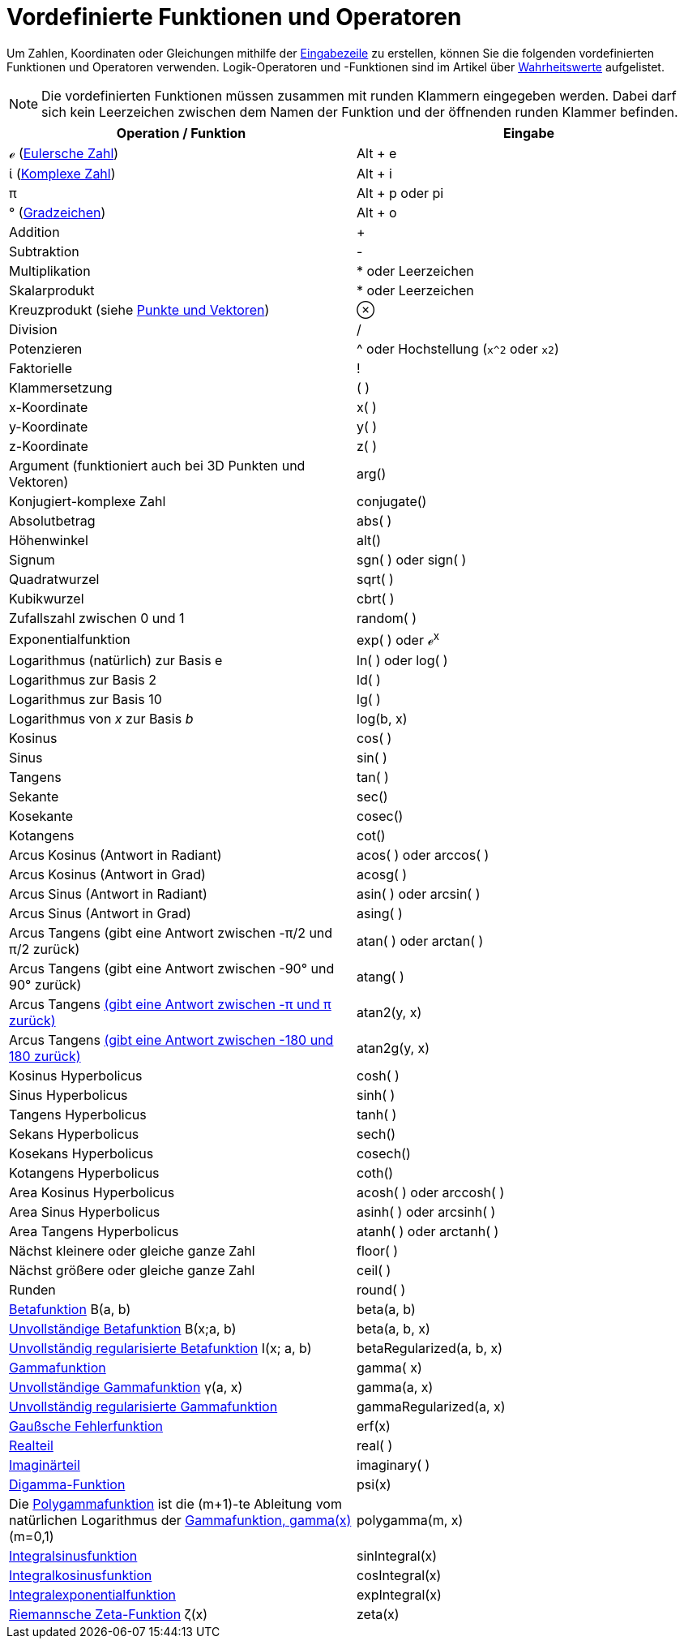 = Vordefinierte Funktionen und Operatoren
:page-en: Predefined_Functions_and_Operators
ifdef::env-github[:imagesdir: /de/modules/ROOT/assets/images]

Um Zahlen, Koordinaten oder Gleichungen mithilfe der xref:/Eingabezeile.adoc[Eingabezeile] zu erstellen, können Sie die
folgenden vordefinierten Funktionen und Operatoren verwenden. Logik-Operatoren und -Funktionen sind im Artikel über
xref:/Wahrheitswerte.adoc[Wahrheitswerte] aufgelistet.

[NOTE]
====

Die vordefinierten Funktionen müssen zusammen mit runden Klammern eingegeben werden. Dabei darf sich kein Leerzeichen
zwischen dem Namen der Funktion und der öffnenden runden Klammer befinden.

====

[cols=",",options="header",]
|===
|Operation / Funktion |Eingabe
|ℯ (https://en.wikipedia.org/wiki/de:Eulersche_Zahl[Eulersche Zahl]) |[.kcode]#Alt# + [.kcode]#e#

|ί (https://en.wikipedia.org/wiki/de:Imagin%C3%A4re_Einheit[Komplexe Zahl]) |[.kcode]#Alt# + [.kcode]#i#

|π |[.kcode]#Alt# + [.kcode]#p# oder pi

|° (https://en.wikipedia.org/wiki/de:Gradzeichen[Gradzeichen]) |[.kcode]#Alt# + [.kcode]#o#

|Addition |+

|Subtraktion |-

|Multiplikation |* oder Leerzeichen

|Skalarprodukt |* oder Leerzeichen

|Kreuzprodukt (siehe xref:/Punkte_und_Vektoren.adoc[Punkte und Vektoren]) |⊗

|Division |/

|Potenzieren |^ oder Hochstellung (`++x^2++` oder `++x2++`)

|Faktorielle |!

|Klammersetzung |( )

|x-Koordinate |x( )

|y-Koordinate |y( )

|z-Koordinate |z( )

|Argument (funktioniert auch bei 3D Punkten und Vektoren) |arg()

|Konjugiert-komplexe Zahl |conjugate()

|Absolutbetrag |abs( )

|Höhenwinkel |alt()

|Signum |sgn( ) oder sign( )

|Quadratwurzel |sqrt( )

|Kubikwurzel |cbrt( )

|Zufallszahl zwischen 0 und 1 |random( )

|Exponentialfunktion |exp( ) oder ℯ^x^

|Logarithmus (natürlich) zur Basis e |ln( ) oder log( )

|Logarithmus zur Basis 2 |ld( )

|Logarithmus zur Basis 10 |lg( )

|Logarithmus von _x_ zur Basis _b_ |log(b, x)

|Kosinus |cos( )

|Sinus |sin( )

|Tangens |tan( )

|Sekante |sec()

|Kosekante |cosec()

|Kotangens |cot()

|Arcus Kosinus (Antwort in Radiant) |acos( ) oder arccos( )

|Arcus Kosinus (Antwort in Grad) |acosg( )

|Arcus Sinus (Antwort in Radiant) |asin( ) oder arcsin( )

|Arcus Sinus (Antwort in Grad) |asing( )

|Arcus Tangens (gibt eine Antwort zwischen -π/2 und π/2 zurück) |atan( ) oder arctan( )

|Arcus Tangens (gibt eine Antwort zwischen -90° und 90° zurück) |atang( )

|Arcus Tangens http://de.wikipedia.org/wiki/Arkustangens_und_Arkuskotangens#atan2[(gibt eine Antwort zwischen -π und π
zurück)] |atan2(y, x)

|Arcus Tangens http://de.wikipedia.org/wiki/Arkustangens_und_Arkuskotangens#atan2[(gibt eine Antwort zwischen -180 und
180 zurück)] |atan2g(y, x)

|Kosinus Hyperbolicus |cosh( )

|Sinus Hyperbolicus |sinh( )

|Tangens Hyperbolicus |tanh( )

|Sekans Hyperbolicus |sech()

|Kosekans Hyperbolicus |cosech()

|Kotangens Hyperbolicus |coth()

|Area Kosinus Hyperbolicus |acosh( ) oder arccosh( )

|Area Sinus Hyperbolicus |asinh( ) oder arcsinh( )

|Area Tangens Hyperbolicus |atanh( ) oder arctanh( )

|Nächst kleinere oder gleiche ganze Zahl |floor( )

|Nächst größere oder gleiche ganze Zahl |ceil( )

|Runden |round( )

|http://mathworld.wolfram.com/BetaFunction.html[Betafunktion] Β(a, b) |beta(a, b)

|http://mathworld.wolfram.com/IncompleteBetaFunction.html[Unvollständige Betafunktion] Β(x;a, b) |beta(a, b, x)

|http://mathworld.wolfram.com/RegularizedBetaFunction.html[Unvollständig regularisierte Betafunktion] I(x; a, b)
|betaRegularized(a, b, x)

|https://en.wikipedia.org/wiki/de:Gammafunktion[Gammafunktion] |gamma( x)

|http://mathworld.wolfram.com/IncompleteGammaFunction.html[Unvollständige Gammafunktion] γ(a, x) |gamma(a, x)

|http://mathworld.wolfram.com/RegularizedGammaFunction.html[Unvollständig regularisierte Gammafunktion]
|gammaRegularized(a, x)

|https://en.wikipedia.org/wiki/de:Fehlerfunktion[Gaußsche Fehlerfunktion] |erf(x)

|xref:/commands/Realteil.adoc[Realteil] |real( )

|xref:/commands/Imaginärteil.adoc[Imaginärteil] |imaginary( )

|https://en.wikipedia.org/wiki/de:Digamma-Funktion[Digamma-Funktion] |psi(x)

|Die http://de.wikipedia.org/wiki/Polygammafunktion[Polygammafunktion] ist die (m+1)-te Ableitung vom natürlichen
Logarithmus der http://de.wikipedia.org/wiki/Gammafunktion[Gammafunktion, gamma(x)] (m=0,1) |polygamma(m, x)

|http://de.wikipedia.org/wiki/Integralsinus[Integralsinusfunktion] |sinIntegral(x)

|http://de.wikipedia.org/wiki/Integralcosinus[Integralkosinusfunktion] |cosIntegral(x)

|http://de.wikipedia.org/wiki/Integralexponentialfunktion[Integralexponentialfunktion] |expIntegral(x)

|http://de.wikipedia.org/wiki/Riemannsche_ζ-Funktion[Riemannsche Zeta-Funktion] ζ(x) |zeta(x)
|===
